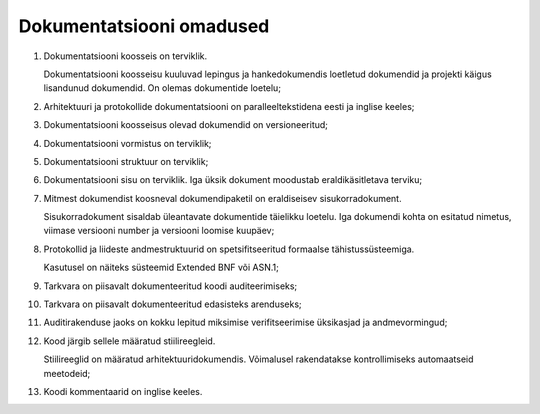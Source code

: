 ..  IVXV eriomadused

Dokumentatsiooni omadused
-------------------------

#. Dokumentatsiooni koosseis on terviklik.

   Dokumentatsiooni koosseisu kuuluvad lepingus ja hankedokumendis loetletud
   dokumendid ja projekti käigus lisandunud dokumendid. On olemas dokumentide
   loetelu;

#. Arhitektuuri ja protokollide dokumentatsiooni on
   paralleeltekstidena eesti ja inglise keeles;

#. Dokumentatsiooni koosseisus olevad dokumendid on versioneeritud;

#. Dokumentatsiooni vormistus on terviklik;

#. Dokumentatsiooni struktuur on terviklik;

#. Dokumentatsiooni sisu on terviklik. Iga üksik dokument moodustab
   eraldikäsitletava terviku;

#. Mitmest dokumendist koosneval dokumendipaketil on
   eraldiseisev sisukorradokument.

   Sisukorradokument sisaldab üleantavate dokumentide täielikku loetelu.
   Iga dokumendi kohta on esitatud nimetus, viimase
   versiooni number ja versiooni loomise kuupäev;

#. Protokollid ja liideste andmestruktuurid on spetsifitseeritud
   formaalse tähistussüsteemiga.

   Kasutusel on näiteks süsteemid Extended BNF või ASN.1;

#. Tarkvara on piisavalt dokumenteeritud koodi auditeerimiseks;

#. Tarkvara on piisavalt dokumenteeritud edasisteks arenduseks;

#. Auditirakenduse jaoks on kokku lepitud
   miksimise verifitseerimise üksikasjad ja andmevormingud;

#. Kood järgib sellele määratud stiilireegleid.

   Stiilireeglid on määratud arhitektuuridokumendis. Võimalusel rakendatakse
   kontrollimiseks automaatseid meetodeid;

#. Koodi kommentaarid on inglise keeles.
